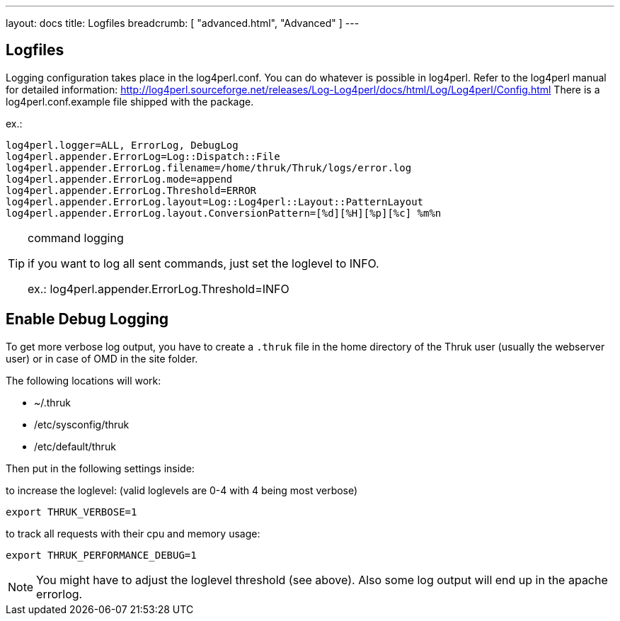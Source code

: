 ---
layout: docs
title: Logfiles
breadcrumb: [ "advanced.html", "Advanced" ]
---


== Logfiles

Logging configuration takes place in the log4perl.conf. You can do whatever is
possible in log4perl. Refer to the log4perl manual for detailed
information:
http://log4perl.sourceforge.net/releases/Log-Log4perl/docs/html/Log/Log4perl/Config.html
There is a log4perl.conf.example file shipped with the package.

ex.:

 log4perl.logger=ALL, ErrorLog, DebugLog
 log4perl.appender.ErrorLog=Log::Dispatch::File
 log4perl.appender.ErrorLog.filename=/home/thruk/Thruk/logs/error.log
 log4perl.appender.ErrorLog.mode=append
 log4perl.appender.ErrorLog.Threshold=ERROR
 log4perl.appender.ErrorLog.layout=Log::Log4perl::Layout::PatternLayout
 log4perl.appender.ErrorLog.layout.ConversionPattern=[%d][%H][%p][%c] %m%n


[TIP]
.command logging
=======
if you want to log all sent commands, just set the loglevel to INFO.

ex.: log4perl.appender.ErrorLog.Threshold=INFO
=======


== Enable Debug Logging

To get more verbose log output, you have to create a `.thruk` file in the
home directory of the Thruk user (usually the webserver user) or in case of
OMD in the site folder.

The following locations will work:

 - ~/.thruk
 - /etc/sysconfig/thruk
 - /etc/default/thruk

Then put in the following settings inside:

to increase the loglevel: (valid loglevels are 0-4 with 4 being most verbose)

  export THRUK_VERBOSE=1

to track all requests with their cpu and memory usage:

  export THRUK_PERFORMANCE_DEBUG=1


NOTE: You might have to adjust the loglevel threshold (see above). Also some log output will end up in the apache errorlog.
